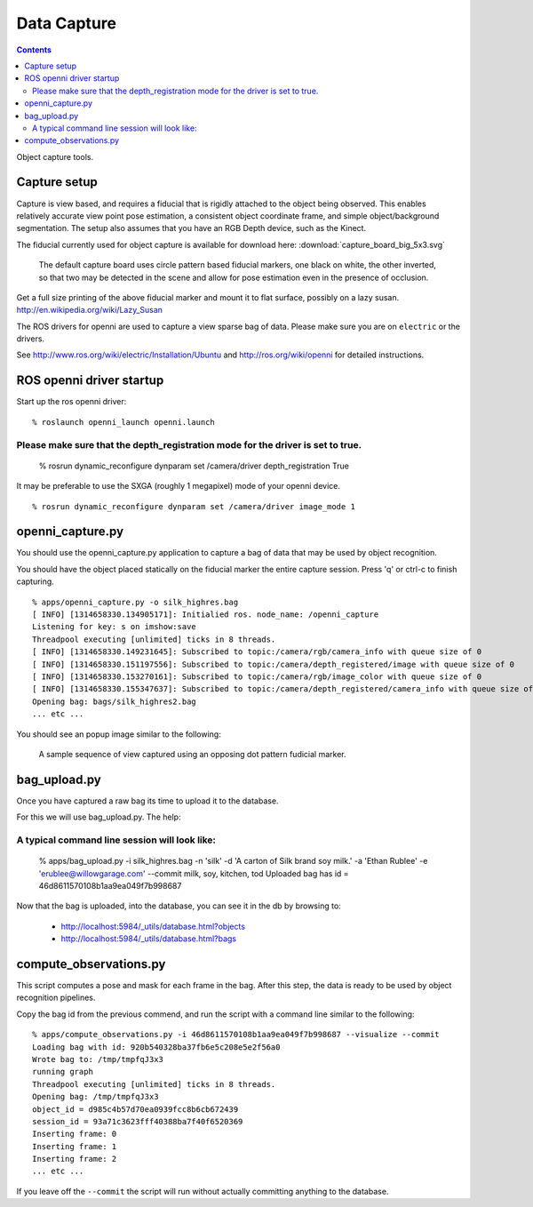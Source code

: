 Data Capture
============

.. contents::

Object capture tools.

Capture setup
-------------
Capture is view based, and requires a fiducial that is rigidly attached to
the object being observed.  This enables relatively accurate view point pose estimation,
a consistent object coordinate frame, and simple object/background segmentation.
The setup also assumes that you have an RGB Depth device, such as the Kinect.

.. _capture_board:

The fiducial currently used for object capture is available for
download here: :download:`capture_board_big_5x3.svg`

.. figure:: capture_board_big_5x3.svg.png

  The default capture board uses circle pattern based fiducial markers,
  one black on white, the other inverted, so that two may be detected in
  the scene and allow for pose estimation even in the presence of occlusion.

Get a full size printing of the above fiducial marker and mount it to flat surface,
possibly on a lazy susan. http://en.wikipedia.org/wiki/Lazy_Susan

.. todo:: Support many sizes/types of fiducial markers through parameters.

The ROS drivers for openni are used to capture a view sparse bag of data.
Please make sure you are on ``electric`` or the drivers.

See http://www.ros.org/wiki/electric/Installation/Ubuntu and http://ros.org/wiki/openni
for detailed instructions.

.. highlight:: ectosh

ROS openni driver startup
-------------------------

Start up the ros openni driver:

::

  % roslaunch openni_launch openni.launch

Please make sure that the depth_registration mode for the driver is set to true.
::::::::::::::::::::::::::::::::::::::::::::::::::::::::::::::::::::::::::::::::

  % rosrun dynamic_reconfigure dynparam set /camera/driver depth_registration True

It may be preferable to use the SXGA (roughly 1 megapixel) mode of your openni device.

::

  % rosrun dynamic_reconfigure dynparam set /camera/driver image_mode 1


openni_capture.py
-----------------

You should use the openni_capture.py application to capture a bag of data that may
be used by object recognition.

.. program-output:: openni_capture.py --help
   :in_srcdir:

You should have the object placed statically on the fiducial marker the entire capture
session.  Press 'q' or ctrl-c to finish capturing.

::
  
  % apps/openni_capture.py -o silk_highres.bag
  [ INFO] [1314658330.134905171]: Initialied ros. node_name: /openni_capture
  Listening for key: s on imshow:save
  Threadpool executing [unlimited] ticks in 8 threads.
  [ INFO] [1314658330.149231645]: Subscribed to topic:/camera/rgb/camera_info with queue size of 0
  [ INFO] [1314658330.151197556]: Subscribed to topic:/camera/depth_registered/image with queue size of 0
  [ INFO] [1314658330.153270161]: Subscribed to topic:/camera/rgb/image_color with queue size of 0
  [ INFO] [1314658330.155347637]: Subscribed to topic:/camera/depth_registered/camera_info with queue size of 0
  Opening bag: bags/silk_highres2.bag
  ... etc ...

You should see an popup image similar to the following:

.. figure:: capture.gif

  A sample sequence of view captured using an opposing dot pattern fudicial marker.

bag_upload.py
-------------
Once you have captured a raw bag its time to upload it to the database.

For this we will use bag_upload.py. The help:

.. program-output:: bag_upload.py --help
   :in_srcdir:

A typical command line session will look like:
::::::::::::::::::::::::::::::::::::::::::::::

  % apps/bag_upload.py -i silk_highres.bag -n 'silk' -d 'A carton of Silk brand soy milk.' -a 'Ethan Rublee' -e 'erublee@willowgarage.com' --commit milk, soy, kitchen, tod
  Uploaded bag has id = 46d8611570108b1aa9ea049f7b998687

Now that the bag is uploaded, into the database, you can see it in the db by browsing to:

  * http://localhost:5984/_utils/database.html?objects
  * http://localhost:5984/_utils/database.html?bags


compute_observations.py
-----------------------
This script computes a pose and mask for each frame in the bag. After this step,
the data is ready to be used by object recognition pipelines.

.. program-output:: compute_observations.py --help
   :in_srcdir:

Copy the bag id from the previous commend, and run the script with a command line similar to
the following:

::

  % apps/compute_observations.py -i 46d8611570108b1aa9ea049f7b998687 --visualize --commit
  Loading bag with id: 920b540328ba37fb6e5c208e5e2f56a0
  Wrote bag to: /tmp/tmpfqJ3x3
  running graph
  Threadpool executing [unlimited] ticks in 8 threads.
  Opening bag: /tmp/tmpfqJ3x3
  object_id = d985c4b57d70ea0939fcc8b6cb672439
  session_id = 93a71c3623fff40388ba7f40f6520369
  Inserting frame: 0
  Inserting frame: 1
  Inserting frame: 2
  ... etc ...

If you leave off the ``--commit`` the script will run without actually committing anything to
the database.


